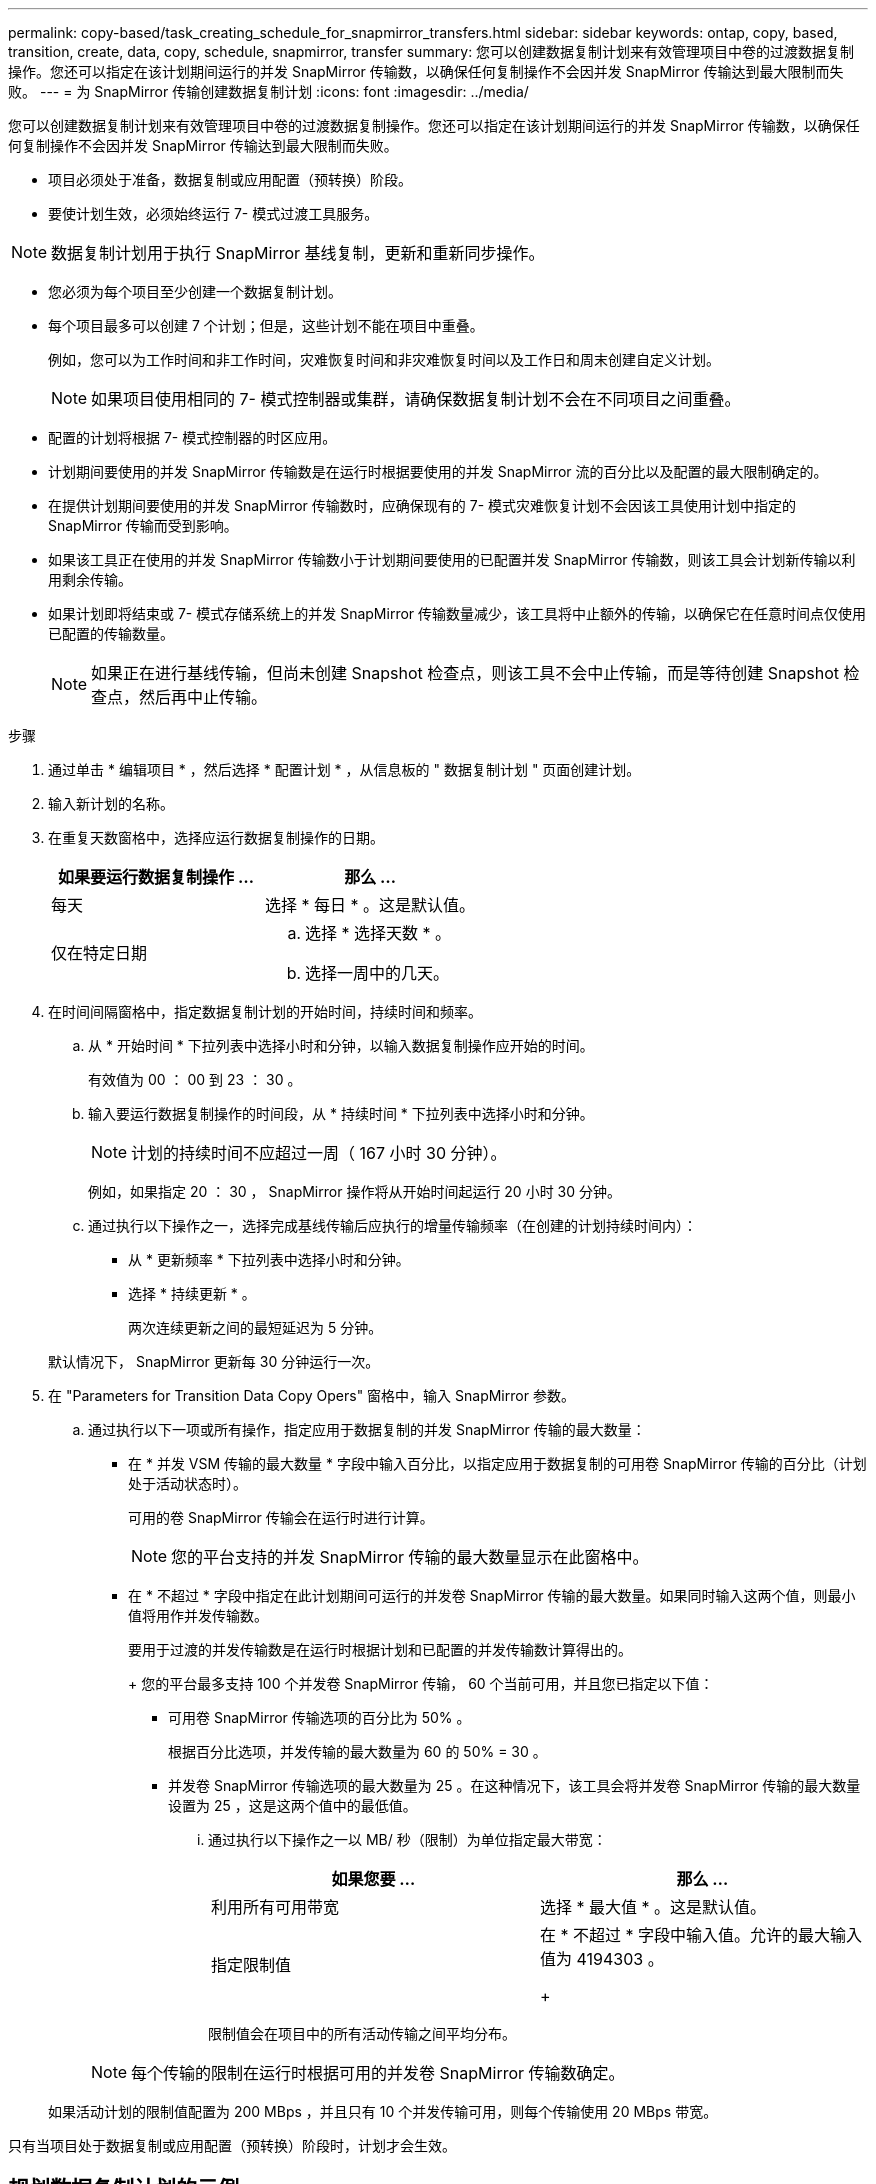 ---
permalink: copy-based/task_creating_schedule_for_snapmirror_transfers.html 
sidebar: sidebar 
keywords: ontap, copy, based, transition, create, data, copy, schedule, snapmirror, transfer 
summary: 您可以创建数据复制计划来有效管理项目中卷的过渡数据复制操作。您还可以指定在该计划期间运行的并发 SnapMirror 传输数，以确保任何复制操作不会因并发 SnapMirror 传输达到最大限制而失败。 
---
= 为 SnapMirror 传输创建数据复制计划
:icons: font
:imagesdir: ../media/


[role="lead"]
您可以创建数据复制计划来有效管理项目中卷的过渡数据复制操作。您还可以指定在该计划期间运行的并发 SnapMirror 传输数，以确保任何复制操作不会因并发 SnapMirror 传输达到最大限制而失败。

* 项目必须处于准备，数据复制或应用配置（预转换）阶段。
* 要使计划生效，必须始终运行 7- 模式过渡工具服务。



NOTE: 数据复制计划用于执行 SnapMirror 基线复制，更新和重新同步操作。

* 您必须为每个项目至少创建一个数据复制计划。
* 每个项目最多可以创建 7 个计划；但是，这些计划不能在项目中重叠。
+
例如，您可以为工作时间和非工作时间，灾难恢复时间和非灾难恢复时间以及工作日和周末创建自定义计划。

+

NOTE: 如果项目使用相同的 7- 模式控制器或集群，请确保数据复制计划不会在不同项目之间重叠。

* 配置的计划将根据 7- 模式控制器的时区应用。
* 计划期间要使用的并发 SnapMirror 传输数是在运行时根据要使用的并发 SnapMirror 流的百分比以及配置的最大限制确定的。
* 在提供计划期间要使用的并发 SnapMirror 传输数时，应确保现有的 7- 模式灾难恢复计划不会因该工具使用计划中指定的 SnapMirror 传输而受到影响。
* 如果该工具正在使用的并发 SnapMirror 传输数小于计划期间要使用的已配置并发 SnapMirror 传输数，则该工具会计划新传输以利用剩余传输。
* 如果计划即将结束或 7- 模式存储系统上的并发 SnapMirror 传输数量减少，该工具将中止额外的传输，以确保它在任意时间点仅使用已配置的传输数量。
+

NOTE: 如果正在进行基线传输，但尚未创建 Snapshot 检查点，则该工具不会中止传输，而是等待创建 Snapshot 检查点，然后再中止传输。



.步骤
. 通过单击 * 编辑项目 * ，然后选择 * 配置计划 * ，从信息板的 " 数据复制计划 " 页面创建计划。
. 输入新计划的名称。
. 在重复天数窗格中，选择应运行数据复制操作的日期。
+
|===
| 如果要运行数据复制操作 ... | 那么 ... 


 a| 
每天
 a| 
选择 * 每日 * 。这是默认值。



 a| 
仅在特定日期
 a| 
.. 选择 * 选择天数 * 。
.. 选择一周中的几天。


|===
. 在时间间隔窗格中，指定数据复制计划的开始时间，持续时间和频率。
+
.. 从 * 开始时间 * 下拉列表中选择小时和分钟，以输入数据复制操作应开始的时间。
+
有效值为 00 ： 00 到 23 ： 30 。

.. 输入要运行数据复制操作的时间段，从 * 持续时间 * 下拉列表中选择小时和分钟。
+

NOTE: 计划的持续时间不应超过一周（ 167 小时 30 分钟）。

+
例如，如果指定 20 ： 30 ， SnapMirror 操作将从开始时间起运行 20 小时 30 分钟。

.. 通过执行以下操作之一，选择完成基线传输后应执行的增量传输频率（在创建的计划持续时间内）：
+
*** 从 * 更新频率 * 下拉列表中选择小时和分钟。
*** 选择 * 持续更新 * 。
+
两次连续更新之间的最短延迟为 5 分钟。





+
默认情况下， SnapMirror 更新每 30 分钟运行一次。

. 在 "Parameters for Transition Data Copy Opers" 窗格中，输入 SnapMirror 参数。
+
.. 通过执行以下一项或所有操作，指定应用于数据复制的并发 SnapMirror 传输的最大数量：
+
*** 在 * 并发 VSM 传输的最大数量 * 字段中输入百分比，以指定应用于数据复制的可用卷 SnapMirror 传输的百分比（计划处于活动状态时）。
+
可用的卷 SnapMirror 传输会在运行时进行计算。

+

NOTE: 您的平台支持的并发 SnapMirror 传输的最大数量显示在此窗格中。

*** 在 * 不超过 * 字段中指定在此计划期间可运行的并发卷 SnapMirror 传输的最大数量。如果同时输入这两个值，则最小值将用作并发传输数。




+
要用于过渡的并发传输数是在运行时根据计划和已配置的并发传输数计算得出的。

+
+ 您的平台最多支持 100 个并发卷 SnapMirror 传输， 60 个当前可用，并且您已指定以下值：

+
** 可用卷 SnapMirror 传输选项的百分比为 50% 。
+
根据百分比选项，并发传输的最大数量为 60 的 50% = 30 。

** 并发卷 SnapMirror 传输选项的最大数量为 25 。在这种情况下，该工具会将并发卷 SnapMirror 传输的最大数量设置为 25 ，这是这两个值中的最低值。
+
... 通过执行以下操作之一以 MB/ 秒（限制）为单位指定最大带宽：
+
|===
| 如果您要 ... | 那么 ... 


 a| 
利用所有可用带宽
 a| 
选择 * 最大值 * 。这是默认值。



 a| 
指定限制值
 a| 
在 * 不超过 * 字段中输入值。允许的最大输入值为 4194303 。

+

|===
+
限制值会在项目中的所有活动传输之间平均分布。

+

NOTE: 每个传输的限制在运行时根据可用的并发卷 SnapMirror 传输数确定。

+
如果活动计划的限制值配置为 200 MBps ，并且只有 10 个并发传输可用，则每个传输使用 20 MBps 带宽。







只有当项目处于数据复制或应用配置（预转换）阶段时，计划才会生效。



== 规划数据复制计划的示例

假设 7- 模式控制器支持 100 个并发 SnapMirror 传输，并具有 75 个灾难恢复关系。业务要求需要在以下时间运行 SnapMirror 操作：

|===
| 天 | 时间 | 当前使用的 SnapMirror 传输 


 a| 
星期一到星期五
 a| 
上午 9 ： 00到下午 5 ： 00
 a| 
50% 的可用传输



 a| 
星期一到星期五
 a| 
晚上 11 ： 30到凌晨 2 ： 30
 a| 
用于灾难恢复的传输数为 75



 a| 
星期一到星期五
 a| 
凌晨 2 ： 30到上午 9 ： 00和

下午 5 ： 00到晚上 11 ： 30
 a| 
25% 的可用传输



 a| 
星期六到星期一
 a| 
凌晨 2 ： 30（星期六）到上午 9 ： 00（星期一）
 a| 
10% 的可用传输

|===
您可以创建以下数据复制计划来管理过渡数据复制操作：

|===
| 计划 | 选项 | 价值 


 a| 
peak_hours
 a| 
天数范围
 a| 
星期一到星期五



 a| 
开始时间
 a| 
09 ： 30



 a| 
持续时间
 a| 
8 ： 00



 a| 
并发传输数上限的百分比
 a| 
50



 a| 
并发传输的最大数量
 a| 



 a| 
限制（ MBps ）
 a| 
100



 a| 
更新频率
 a| 
0 ： 00



 a| 
dr_active
 a| 
天数范围
 a| 
星期一到星期五



 a| 
开始时间
 a| 
23 ： 30



 a| 
持续时间
 a| 
3 ： 00



 a| 
并发传输数上限的百分比
 a| 



 a| 
并发传输的最大数量
 a| 
25.



 a| 
限制（ MBps ）
 a| 
200



 a| 
更新频率
 a| 
0 ： 30



 a| 
non_peas_non_dr1
 a| 
天数范围
 a| 
星期一到星期五



 a| 
开始时间
 a| 
17 ： 00



 a| 
持续时间
 a| 
6 ： 30



 a| 
并发传输数上限的百分比
 a| 
75



 a| 
并发传输的最大数量
 a| 



 a| 
限制（ MBps ）
 a| 
300



 a| 
更新频率
 a| 
1 ： 00



 a| 
non_peas_non_dR2
 a| 
天数范围
 a| 
星期一到星期五



 a| 
开始时间
 a| 
02 ： 30



 a| 
持续时间
 a| 
6 ： 30



 a| 
并发传输数上限的百分比
 a| 
75



 a| 
并发传输的最大数量
 a| 



 a| 
限制（ MBps ）
 a| 
300



 a| 
更新频率
 a| 
1 ： 00



 a| 
Week_ends
 a| 
天数范围
 a| 
星期六



 a| 
开始时间
 a| 
02 ： 30



 a| 
持续时间
 a| 
53 ： 30



 a| 
并发传输数上限的百分比
 a| 
90



 a| 
并发传输的最大数量
 a| 



 a| 
限制（ MBps ）
 a| 
500



 a| 
更新频率
 a| 
2 ： 00

|===